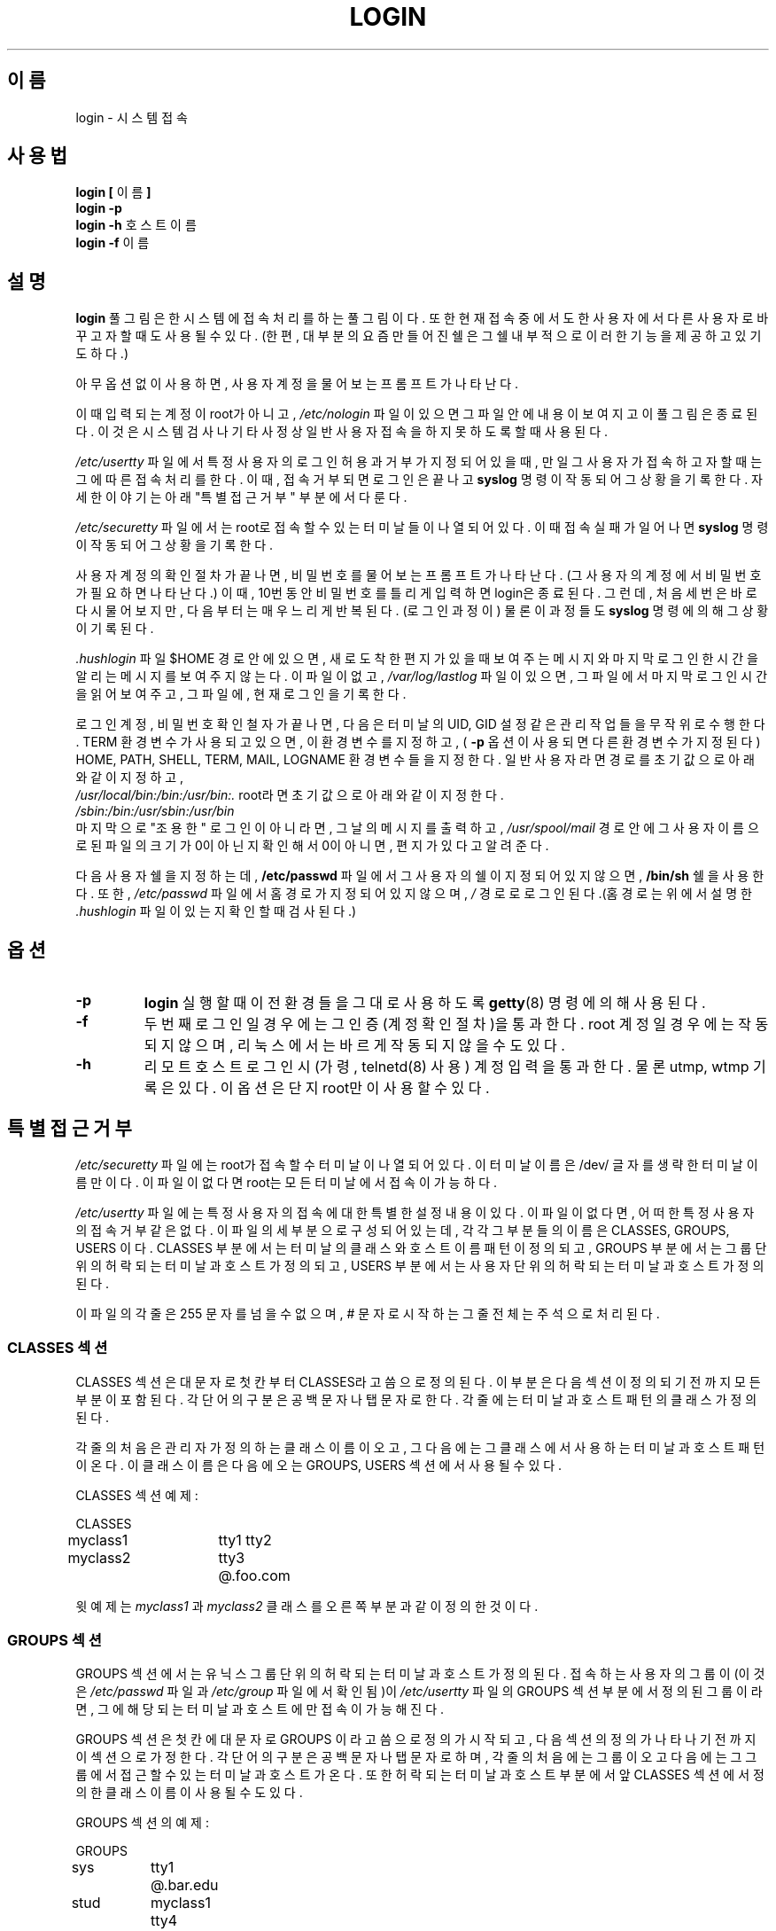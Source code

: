 .\" Copyright 1993 Rickard E. Faith (faith@cs.unc.edu)
.\" May be distributed under the GNU General Public License
.TH LOGIN 1 "1 February 1993" "Linux 0.99" "Linux Programmer's Manual"
.SH 이름
login \- 시스템 접속
.SH 사용법
.BR "login [ " 이름 " ]"
.br
.B "login \-p"
.br
.BR "login \-h " 호스트이름
.br
.BR "login \-f " 이름
.SH 설명
.B login
풀그림은 한 시스템에 접속처리를 하는 풀그림이다. 
또한 현재 접속 중에서도 한 사용자에서 다른 사용자로 바꾸고자 할 때도 
사용될 수 있다. (한편, 대부분의 요즘 만들어진 쉘은 그 쉘 내부적으로
이러한 기능을 제공하고 있기도 하다.)

아무 옵션 없이 사용하면, 
사용자 계정을 물어보는 프롬프트가 나타난다.

이때 입력되는 계정이 root가 아니고, 
.I /etc/nologin
파일이 있으면 그 파일안에 내용이 보여지고 
이 풀그림은 종료된다. 이것은 시스템 검사나 기타 사정상 일반 사용자 
접속을 하지 못하도록 할때 사용된다.

.IR /etc/usertty 
파일에서 특정 사용자의 로그인 허용과 거부가 지정되어 있을 때, 
만일 그 사용자가 접속하고자 할 때는 그에 따른 접속처리를 한다.
이때, 접속거부되면 로그인은 끝나고 
.B syslog
명령이 작동되어 그 상황을 기록한다. 
자세한 이야기는 아래 "특별 접근 거부" 부분에서 다룬다.


.IR /etc/securetty 
파일에서는 root로 접속할 수 있는 터미날들이 나열되어 있다. 
이때 접속 실패가 일어나면 
.B syslog
명령이 작동되어 그 상황을 기록한다.

사용자 계정의 확인 절차가 끝나면, 비밀번호를 물어보는 프롬프트가 
나타난다. (그 사용자의 계정에서 비밀번호가 필요하면 나타난다.)
이때, 10번동안 비밀번호를 틀리게 입력하면 login은 종료된다. 
그런데, 처음 세번은 바로 다시 물어보지만, 다음부터는 매우 느리게 
반복된다. (로그인 과정이)
물론 이 과정들도 
.B syslog
명령에 의해 그 상황이 기록된다. 

.I .hushlogin
파일 $HOME 경로안에 있으면, 새로 도착한 편지가 있을 때 보여주는 
메시지와 마지막 로그인한 시간을 알리는 메시지를 보여주지 않는다.
이 파일이 없고, 
.I /var/log/lastlog
파일이 있으면, 그 파일에서 마지막 로그인 시간을 읽어 보여주고, 
그 파일에, 현재 로그인을 기록한다.

로그인 계정, 비밀번호 확인철자가 끝나면, 
다음은 터미날의 UID, GID 설정같은 관리작업들을 무작위로
수행한다. TERM 환경변수가 사용되고 있으면, 이 환경변수를 지정하고, 
(
.B \-p
옵션이 사용되면 다른 환경변수가 지정된다)
HOME, PATH, SHELL, TERM, MAIL, LOGNAME 환경변수들을 지정한다.
일반 사용자라면 경로를 초기값으로 아래와 같이 지정하고, 
.br
.I /usr/local/bin:/bin:/usr/bin:.
root라면 초기값으로 아래와 같이 지정한다.
.br
.I /sbin:/bin:/usr/sbin:/usr/bin
.br
마지막으로 "조용한" 로그인이 아니라면, 그날의 메시지를 출력하고, 
.I /usr/spool/mail
경로안에 그 사용자 이름으로 된 파일의 크기가 0이 아닌지 확인해서 
0이 아니면, 편지가 있다고 알려준다.

다음 사용자 쉘을 지정하는데, 
.BR /etc/passwd 
파일에서 그 사용자의 쉘이 지정되어 있지 않으면, 
.B /bin/sh
쉘을 사용한다. 
또한,
.IR /etc/passwd 
파일에서 홈 경로가 지정되어 있지 않으며,
.I /
경로로 로그인된다.(홈 경로는 위에서 설명한 
.I .hushlogin
파일이 있는지 확인할 때 검사된다.)
.SH 옵션
.TP
.B \-p
.B login
실행할 때 이전 환경들을 그대로 사용하도록 
.BR getty (8)
명령에 의해 사용된다.
.TP
.B \-f
두번째 로그인일 경우에는 그 인증(계정확인절차)을 통과한다.
root 계정일 경우에는 작동되지 않으며, 리눅스에서는 바르게 
작동되지 않을 수도 있다.
.TP
.B \-h
리모트 호스트 로그인시(가령, telnetd(8) 사용) 계정 입력을 통과한다.
물론 utmp, wtmp 기록은 있다. 이 옵션은 단지 root만이 사용할 수 있다.

.SH "특별 접근 거부"
.I /etc/securetty
파일에는 root가 접속 할 수 터미날이 나열되어 있다. 
이 터미날 이름은 /dev/ 글자를 생략한 터미날 이름만이다.
이 파일이 없다면 root는 모든 터미날에서 접속이 가능하다.
.PP
.I /etc/usertty
파일에는 특정 사용자의 접속에 대한 특별한 설정 내용이 있다. 
이 파일이 없다면, 어떠한 특정 사용자의 접속 거부같은 없다. 
이 파일의 세부분으로 구성되어 있는데, 각각 그 부분들의 이름은 
CLASSES, GROUPS, USERS 이다. CLASSES 부분에서는 터미날의 클래스와 
호스트이름 패턴이 정의되고,  GROUPS 부분에서는 그룹 단위의 허락되는
터미날과 호스트가 정의되고, USERS 부분에서는 사용자 단위의 허락되는
터미날과 호스트가 정의된다.
.PP
이 파일의 각 줄은 255 문자를 넘을 수 없으며,
# 문자로 시작하는 그 줄 전체는 주석으로 처리된다.
.PP
.SS "CLASSES 섹션"
CLASSES 섹션은 대문자로 첫칸부터 CLASSES라고 씀으로 정의된다. 
이 부분은 다음 섹션이 정의되기 전까지 모든 부분이 포함된다.
각 단어의 구분은 공백문자나 탭문자로 한다.
각 줄에는 터미날과 호스트 패턴의 클래스가 정의된다.
.PP
각 줄의 처음은 관리자가 정의하는 클래스 이름이 오고, 
그 다음에는 그 클래스에서 사용하는 터미날과 호스트 패턴이 온다. 
이 클래스 이름은 다음에 오는 GROUPS, USERS 섹션에서 사용될 수 있다. 
.PP
CLASSES 섹션 예제:
.PP
.nf
.in +.5
CLASSES
myclass1		tty1 tty2
myclass2		tty3 @.foo.com
.in \-.5
.fi
.PP
윗 예제는 
.I myclass1
과
.I myclass2
클래스를 오른쪽 부분과 같이 정의한 것이다.
.PP
.SS "GROUPS 섹션"
GROUPS 섹션에서는 유닉스 그룹 단위의 허락되는 터미날과 호스트가 정의된다.
접속하는 사용자의 그룹이(이것은 
.I /etc/passwd
파일과 
.I /etc/group
파일에서 확인됨)이 
.I /etc/usertty
파일의 GROUPS 섹션 부분에서 정의된 그룹이라면, 그에 해당되는 
터미날과 호스트에만 접속이 가능해 진다.
.PP
GROUPS 섹션은 첫칸에 대문자로 GROUPS 이라고 씀으로 정의가 시작되고, 
다음섹션의 정의가 나타나기 전까지 이 섹션으로 가정한다. 
각 단어의 구분은 공백문자나 탭문자로 하며, 
각 줄의 처음에는 그룹이 오고 다음에는 그 그룹에서 접근할 수 있는
터미날과 호스트가 온다. 또한 허락되는 터미날과 호스트 부분에서 
앞 CLASSES 섹션에서 정의한 클래스 이름이 사용될 수도 있다. 
.PP
GROUPS 섹션의 예제:
.PP
.nf
.in +0.5
GROUPS
sys		tty1 @.bar.edu
stud		myclass1 tty4
.in \-0.5
.fi
.PP
윗 예제는 
.I sys
그룹의 사용자는 bar.edu 도메인을 가진 호스트에서, tty1로만 
접속이 가능하다. 
.I stud 
그룹의 사용자는 myclass1 클래스 또는 tty4로만 접속이 가능하다.
.PP

.SS "USERS 섹션"
USERS 섹션은 첫칸에 USERS 라고 대문자로 씀으로 정의된다. 
각 단어의 구분은 공백문자와 탭문자로 하며, 
첫칸에는 사용자 계정, 다음에는 그 계정 사용자가 접속 할 수 있는 
터미날과 그 사용자가 접속 시도하는 호스트가 정의된다. 
물론 터미날과 호스트 정의부분에서 앞 CLASSES 섹션에서 정의한 클래스가 
사용될 수도 있다. 
.PP
USERS 섹션 예제:
.PP
.nf
.in +0.5
USERS
zacho		tty1 @130.225.16.0/255.255.255.0
blue		tty3 myclass2
.in \-0.5
.fi
.PP
윗 예제는 zacho 계정 사용자는 IP 주소가 130.225.16.0 부터 130.225.16.255
범위 안의 호스트에서 이 컴의 tty1로 접속 하고자 할 때만 접속을 할 수 있다. 
blue 계정 사용자는 myclass2에서 정의된 환경과 tty3으로만 접속할 수 있다.
.PP
USERS 섹션안에서 사용자 계정 부분에 * 문자가 올 수도 있다. 
이것은 초기값 지정이며, 모든 사용자에게 적용된다.
.PP
접속하고자 하는 사용자의 계정과 그룹이 USERS, GROUPS 섹션 두 부분에서 모두
적용되면 각 섹션에서 정의된 모든 터미날/호스트가 적용된다.

.SS Origins
터미날과 호스트 정의 부분에는 클래스, origin이라고 부르는 
일군의 문자열이 사용된다. 이 origin 문자열은 다음과 같은 형식을 취한다.
.IP o 
터미날의 이름에는 /dev/ 부분이 빠진다. 즉, tty1, ttyS0 형식으로 사용된다.
.PP
.IP o
@localhost 문자열은 로칼 호스트에서 telnet/rlogin으로 접속하는 사용자를 
의미한다. 즉 `xterm \-e /bin/login' 명령같은 것이 실행된다는 것을 의미한다.
.PP
.IP o
@.some.dom 문자열은 리모트 호스트 접속시 그 사용자가 rlogin/telnet으로
도메인이 .some.dom로 끝나는 호스트에서만 접속할 수 있다는 것을 의미한다.
.PP
.IP o
IP 주소의 영역은 @x.x.x.x/y.y.y.y 이런 식으로 정의하는데, 
이것은 x.x.x.x 에서 y.y.y.y 범위의 IP 주소를 가진 호스트에서만 
접속이 가능하다. 예를 들어, @130.225.16.0/255.255.254.0
으로 정의하면, IP의 범위가 130.225.16.0 \- 130.225.17.255인 
호스트에서만 접속이 가능하다.
.PP
기타 origin 에서 사용되는 문자열로 시간을 정할수 있는데, 
그 형식은 다음과 같다.
.PP
.nf
timespec    ::= '[' <day\-or\-hour> [':' <day\-or\-hour>]* ']'
day         ::= 'mon' | 'tue' | 'wed' | 'thu' | 'fri' | 'sat' | 'sun'
hour        ::= '0' | '1' | ... | '23'
hourspec    ::= <hour> | <hour> '\-' <hour>
day\-or\-hour ::= <day> | <hourspec>
.fi
.PP
예를 들어, [mon:tue:wed:thu:fri:8\-17]tty3 문자열은 
월요일부터 금요일까지, 오전 8시 00분부터 오후 5시 59분까지만
tty3으로 접속할 수 있음을 의미한다. 시간 지정에서는 단지, 
a\-b 식으로 정의되면 a시 00분 부터 b시 59분까지를 의미하며,
단지 단일 숫자만 있으면(가령 10) 그 시간만(10시 00분부터 10시 59분까지)을
의미한다.
.PP
시간부분의 설정이 지정되지 않으면 어떠한 시간에도 접속이 가능하다.
각 요일별로 그 시간을 따로 정하고 싶으면 각 요일 정의다음에 시간을 
각각 따로 정의 할 수도 있다.
시간지정에서는 공백문자를 사용할 수 없다.
.PP
만약 
.I /etc/usertty
파일에서 각 정의들이 바르지 못하게 정의된다면, 
모든 사용자의 특별 접속 거부 같은 것은 없다. 
.PP
.SH "관련 파일"
.nf
\fI/var/run/utmp\fR
\fI/var/log/wtmp\fR
\fI/var/log/lastlog\fR
\fI/etc/motd\fR
\fI/etc/passwd\fR
\fI/etc/nologin\fR
\fI/etc/usertty\fR
\fI$HOME/.hushlogin\fR
.fi
.SH "관련 항목"
.BR init (8),
.BR getty (8),
.BR mail (1),
.BR passwd (1),
.BR passwd (5),
.BR environ (7),
.BR shutdown (8)
.SH 벌레
리눅스에서는 다른 옛날 운영체제와 달리 한 사용자의 중복 로그인을 
제한하지 않는다.

설명되지 않은 BSD의 
.B \-r
옵션은 지원되지 않는다. 
이 옵션은 
어떠한 
.BR rlogind (8)
풀그림에서 필요할 지도 모른다.
.SH 만든이
Derived from BSD login 5.40 (5/9/89) by Michael Glad (glad@daimi.dk) for HP\-UX
.br
Ported to Linux 0.12: Peter Orbaek (poe@daimi.aau.dk)
